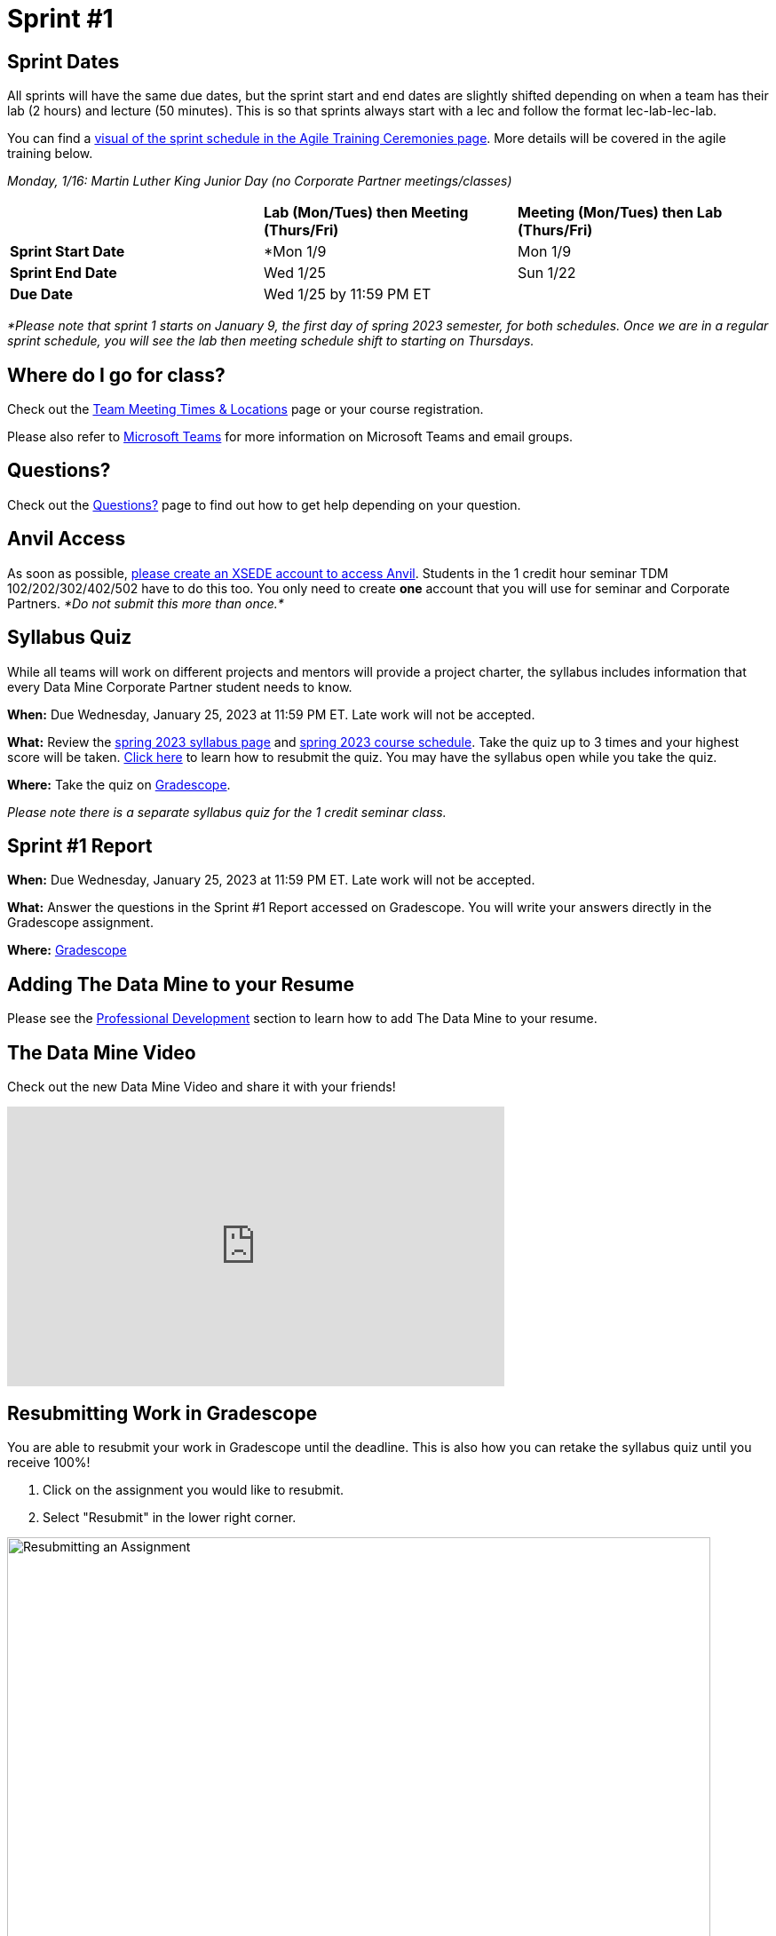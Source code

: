= Sprint #1

== Sprint Dates
All sprints will have the same due dates, but the sprint start and end dates are slightly shifted depending on when a team has their lab (2 hours) and lecture (50 minutes). This is so that sprints always start with a lec and follow the format lec-lab-lec-lab.

You can find a xref:agile:ceremonies.adoc#sprint-schedule[visual of the sprint schedule in the Agile Training Ceremonies page]. More details will be covered in the agile training below. 

_Monday, 1/16:  Martin Luther King Junior Day (no Corporate Partner meetings/classes)_

[cols="<.^1,^.^1,^.^1"]
|===

| |*Lab (Mon/Tues) then Meeting (Thurs/Fri)* |*Meeting (Mon/Tues) then Lab (Thurs/Fri)*

|*Sprint Start Date*
|*Mon 1/9 
|Mon 1/9 

|*Sprint End Date*
|Wed 1/25
|Sun 1/22

|*Due Date*
2+| Wed 1/25 by 11:59 PM ET

|===

_*Please note that sprint 1 starts on January 9, the first day of spring 2023 semester, for both schedules. Once we are in a regular sprint schedule, you will see the lab then meeting schedule shift to starting on Thursdays._

== Where do I go for class?

Check out the xref:spring2023/locations.adoc[Team Meeting Times & Locations] page or your course registration. 

Please also refer to xref:spring2023/ms_team.adoc[Microsoft Teams] for more information on Microsoft Teams and email groups.  

== Questions? 

Check out the xref:questions.adoc[Questions?] page to find out how to get help depending on your question.

== Anvil Access

As soon as possible, link:https://the-examples-book.com/data-engineering/rcac/xsede-setup[please create an XSEDE account to access Anvil]. Students in the 1 credit hour seminar TDM 102/202/302/402/502 have to do this too. You only need to create *one* account that you will use for seminar and Corporate Partners. _*Do not submit this more than once.*_ 

== Syllabus Quiz

While all teams will work on different projects and mentors will provide a project charter, the syllabus includes information that every Data Mine Corporate Partner student needs to know. 

*When:* Due Wednesday, January 25, 2023 at 11:59 PM ET. Late work will not be accepted.  

*What:* Review the xref:spring2023/syllabus.adoc[spring 2023 syllabus page] and xref:spring2023/schedule.adoc[spring 2023 course schedule]. Take the quiz up to 3 times and your highest score will be taken. link:https://the-examples-book.com/crp/students/spring2023/sprint1#resubmitting-work-in-gradescope[Click here] to learn how to resubmit the quiz. You may have the syllabus open while you take the quiz.

*Where:* Take the quiz on link:https://www.gradescope.com/[Gradescope].

_Please note there is a separate syllabus quiz for the 1 credit seminar class._

== Sprint #1 Report 

*When:* Due Wednesday, January 25, 2023 at 11:59 PM ET. Late work will not be accepted. 

*What:* Answer the questions in the Sprint #1 Report accessed on Gradescope. You will write your answers directly in the Gradescope assignment. 

*Where:* link:https://www.gradescope.com/[Gradescope] 

== Adding The Data Mine to your Resume
Please see the xref:professional_development.adoc[Professional Development] section to learn how to add The Data Mine to your resume.

== The Data Mine Video
Check out the new Data Mine Video and share it with your friends!

++++
<iframe width="560" height="315" src="https://www.youtube-nocookie.com/embed/2hYY20OGjpg" title="YouTube video player" frameborder="0" allow="accelerometer; autoplay; clipboard-write; encrypted-media; gyroscope; picture-in-picture" allowfullscreen></iframe>
++++

== Resubmitting Work in Gradescope
You are able to resubmit your work in Gradescope until the deadline. This is also how you can retake the syllabus quiz until you receive 100%!

1. Click on the assignment you would like to resubmit.
2. Select "Resubmit" in the lower right corner.

image::resubmit.png[Resubmitting an Assignment, width=792, height=500, loading=lazy, title="Resubmitting an Assignment"]